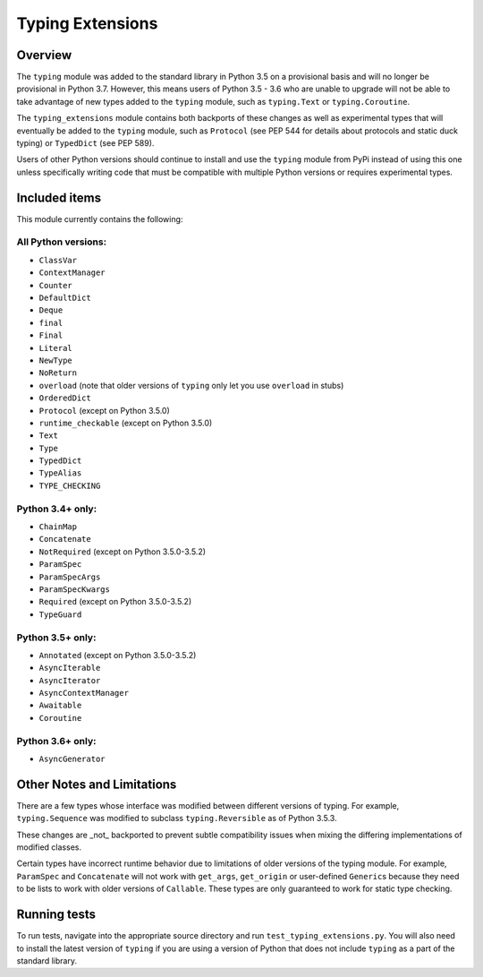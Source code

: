 =================
Typing Extensions
=================

.. image:: https://badges.gitter.im/python/typing.svg
 :alt: Chat at https://gitter.im/python/typing
 :target: https://gitter.im/python/typing?utm_source=badge&utm_medium=badge&utm_campaign=pr-badge&utm_content=badge

Overview
========

The ``typing`` module was added to the standard library in Python 3.5 on
a provisional basis and will no longer be provisional in Python 3.7. However,
this means users of Python 3.5 - 3.6 who are unable to upgrade will not be
able to take advantage of new types added to the ``typing`` module, such as
``typing.Text`` or ``typing.Coroutine``.

The ``typing_extensions`` module contains both backports of these changes
as well as experimental types that will eventually be added to the ``typing``
module, such as ``Protocol`` (see PEP 544 for details about protocols and
static duck typing) or ``TypedDict`` (see PEP 589).

Users of other Python versions should continue to install and use
the ``typing`` module from PyPi instead of using this one unless
specifically writing code that must be compatible with multiple Python
versions or requires experimental types.

Included items
==============

This module currently contains the following:

All Python versions:
--------------------

- ``ClassVar``
- ``ContextManager``
- ``Counter``
- ``DefaultDict``
- ``Deque``
- ``final``
- ``Final``
- ``Literal``
- ``NewType``
- ``NoReturn``
- ``overload`` (note that older versions of ``typing`` only let you use ``overload`` in stubs)
- ``OrderedDict``
- ``Protocol`` (except on Python 3.5.0)
- ``runtime_checkable`` (except on Python 3.5.0)
- ``Text``
- ``Type``
- ``TypedDict``
- ``TypeAlias``
- ``TYPE_CHECKING``

Python 3.4+ only:
-----------------

- ``ChainMap``
- ``Concatenate``
- ``NotRequired`` (except on Python 3.5.0-3.5.2)
- ``ParamSpec``
- ``ParamSpecArgs``
- ``ParamSpecKwargs``
- ``Required`` (except on Python 3.5.0-3.5.2)
- ``TypeGuard``

Python 3.5+ only:
-----------------

- ``Annotated`` (except on Python 3.5.0-3.5.2)
- ``AsyncIterable``
- ``AsyncIterator``
- ``AsyncContextManager``
- ``Awaitable``
- ``Coroutine``

Python 3.6+ only:
-----------------

- ``AsyncGenerator``

Other Notes and Limitations
===========================

There are a few types whose interface was modified between different
versions of typing. For example, ``typing.Sequence`` was modified to
subclass ``typing.Reversible`` as of Python 3.5.3.

These changes are _not_ backported to prevent subtle compatibility
issues when mixing the differing implementations of modified classes.

Certain types have incorrect runtime behavior due to limitations of older
versions of the typing module.  For example, ``ParamSpec`` and ``Concatenate``
will not work with ``get_args``, ``get_origin`` or user-defined ``Generic``\ s
because they need to be lists to work with older versions of ``Callable``.
These types are only guaranteed to work for static type checking.

Running tests
=============

To run tests, navigate into the appropriate source directory and run
``test_typing_extensions.py``. You will also need to install the latest
version of ``typing`` if you are using a version of Python that does not
include ``typing`` as a part of the standard library.

